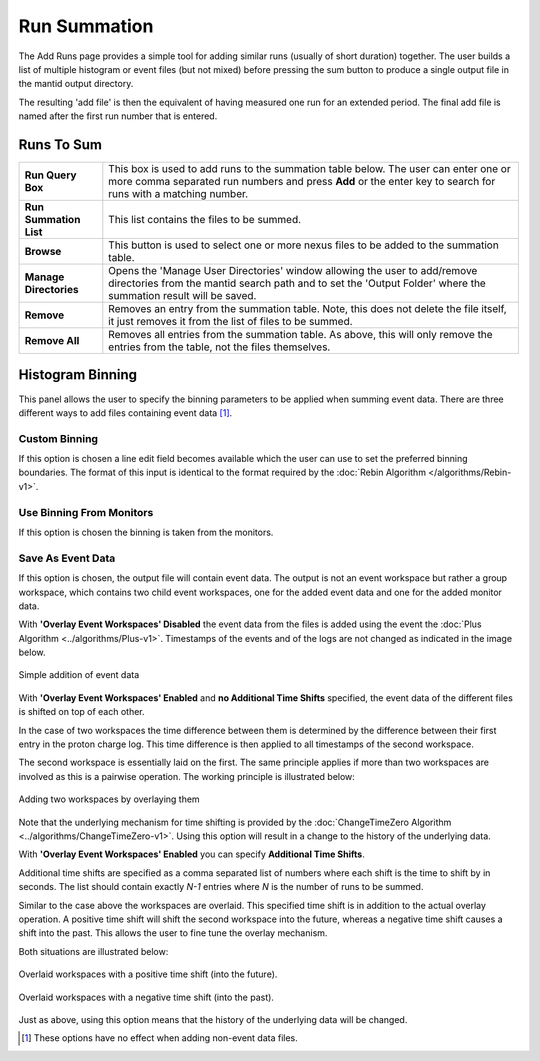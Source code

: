 .. _ISIS_SANS_Sum_Runs_Tab-ref:

Run Summation
=============

.. image:: /images/ISISSansInterface/sum_runs_page.png
   :align: center
   :width: 800px

.. _Run_Summation:

The Add Runs page provides a simple tool for adding similar runs
(usually of short duration) together. The user builds a list of multiple
histogram or event files (but not mixed) before pressing the sum button to
produce a single output file in the mantid output directory.

The resulting 'add file' is then the equivalent of having measured one
run for an extended period. The final add file is named after the first
run number that is entered.

Runs To Sum
^^^^^^^^^^^^

+---------------------------+-----------------------------------------------------------------------------------------+
| **Run Query Box**         | This box is used to add runs to the summation table below. The user can enter one or    |
|                           | more comma separated run numbers and press **Add** or the enter key to search for runs  |
|                           | with a matching number.                                                                 |
+---------------------------+-----------------------------------------------------------------------------------------+
| **Run Summation List**    | This list contains the files to be summed.                                              |
+---------------------------+-----------------------------------------------------------------------------------------+
| **Browse**                | This button is used to select one or more nexus files to be added to the summation      |
|                           | table.                                                                                  |
+---------------------------+-----------------------------------------------------------------------------------------+
| **Manage Directories**    | Opens the 'Manage User Directories' window allowing the user to add/remove directories  |
|                           | from the mantid search path and to set the 'Output Folder' where the summation result   |
|                           | will be saved.                                                                          |
+---------------------------+-----------------------------------------------------------------------------------------+
| **Remove**                | Removes an entry from the summation table. Note, this does not delete the file itself,  |
|                           | it just removes it from the list of files to be summed.                                 |
+---------------------------+-----------------------------------------------------------------------------------------+
| **Remove All**            | Removes all entries from the summation table. As above, this will only remove the       |
|                           | entries from the table, not the files themselves.                                       |
+---------------------------+-----------------------------------------------------------------------------------------+

Histogram Binning
^^^^^^^^^^^^^^^^^

This panel allows the user to specify the binning parameters to be applied
when summing event data. There are three different ways to add files containing
event data [#no-effect-when-non-event]_.

Custom Binning
""""""""""""""

If this option is chosen a line edit field becomes available which the user
can use to set the preferred binning boundaries. The format of this input is
identical to the format required by
the :doc:`Rebin Algorithm </algorithms/Rebin-v1>`.


Use Binning From Monitors
"""""""""""""""""""""""""

If this option is chosen the binning is taken from the monitors.

Save As Event Data
""""""""""""""""""

If this option is chosen, the output file will contain event data.
The output is not an event workspace but rather a group workspace, which
contains two child event workspaces, one for the added event data and one
for the added monitor data.

With **'Overlay Event Workspaces' Disabled** the event data from the files
is added using the event the :doc:`Plus Algorithm <../algorithms/Plus-v1>`.
Timestamps of the events and of the logs are not
changed as indicated in the image below.

.. figure:: /images/ISISSansInterface/sum_runs_add_no_overlay.png
   :align: center
   :width: 600px

   Simple addition of event data

With **'Overlay Event Workspaces' Enabled** and **no Additional Time Shifts**
specified, the event data of the different files is shifted on top of each
other.

In the case of two workspaces the time difference between them is determined
by the difference between their first entry in the proton charge log.
This time difference is then applied to all timestamps of the second workspace.

The second workspace is essentially laid on the first. The same principle
applies if more than two workspaces are involved as this is a pairwise
operation. The working principle is illustrated below:

.. figure:: /images/ISISSansInterface/sum_runs_add_overlay.png
   :align: center
   :width: 600px

   Adding two workspaces by overlaying them

Note that the underlying mechanism for time shifting is provided by the
:doc:`ChangeTimeZero Algorithm <../algorithms/ChangeTimeZero-v1>`.
Using this option will result in a change to the history of the underlying
data.

With **'Overlay Event Workspaces' Enabled** you can specify
**Additional Time Shifts**.

Additional time shifts are specified as a comma separated list of numbers
where each shift is the time to shift by in seconds. The list should contain
exactly *N-1* entries where *N* is the number of runs to be summed.

Similar to the case above the workspaces are overlaid. This specified time
shift is in addition to the actual overlay operation. A positive time shift
will shift the second workspace into the future, whereas a negative time shift
causes a shift into the past. This allows the user to fine tune the
overlay mechanism.

Both situations are illustrated below:

.. figure:: /images/ISISSansInterface/sum_runs_pos_time_shift.png
   :align: center
   :width: 500px

   Overlaid workspaces with a positive time shift (into the future).

.. figure:: /images/ISISSansInterface/sum_runs_neg_time_shift.png
   :align: center
   :width: 500px

   Overlaid workspaces with a negative time shift (into the past).

Just as above, using this option means that the history of the underlying
data will be changed.

.. [#no-effect-when-non-event] These options have no effect when adding non-event data files.
